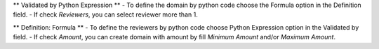 ** Validated by Python Expression **
- To define the domain by python code choose the Formula option in the Definition field.
- If check `Reviewers`, you can select reviewer more than 1.

** Definition: Formula **
- To define the reviewers by python code choose Python Expression option in the Validated by field.
- If check `Amount`, you can create domain with amount by fill `Minimum Amount` and/or `Maximum Amount`.
